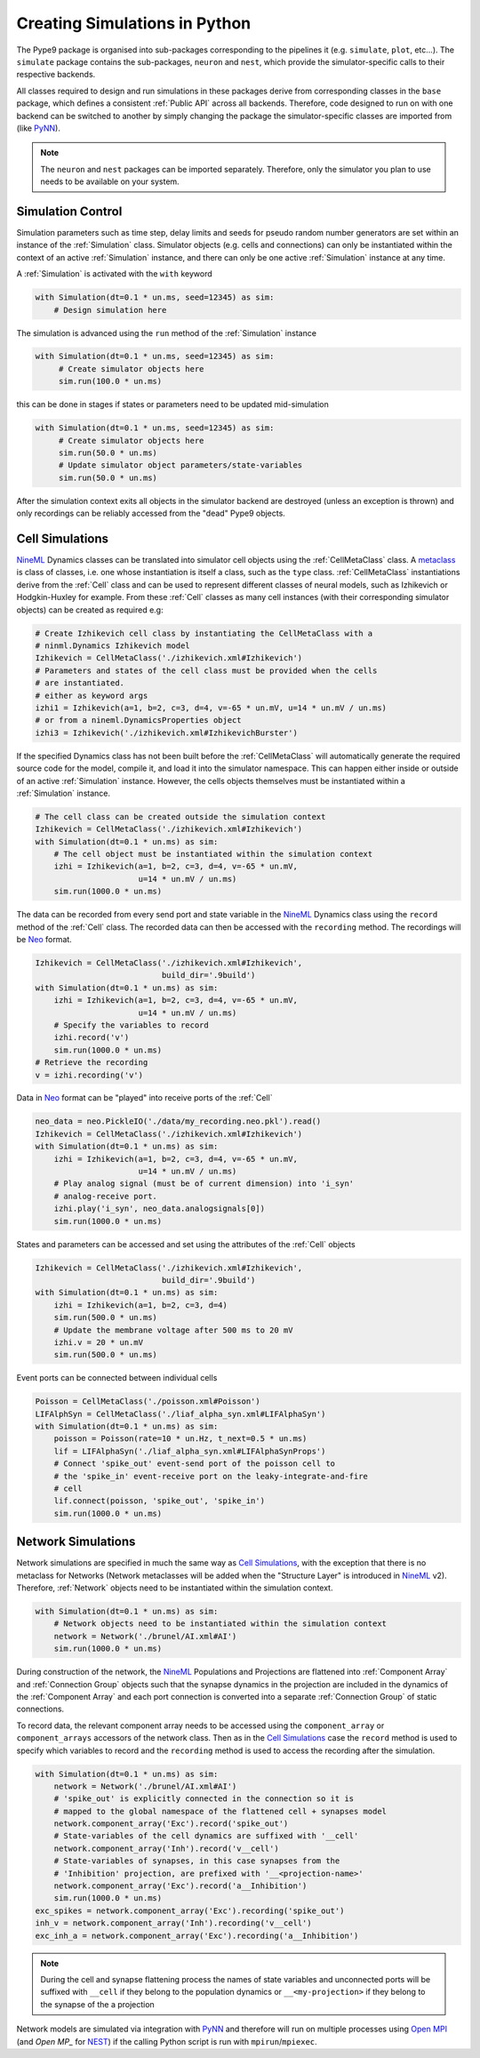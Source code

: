 ==============================
Creating Simulations in Python
==============================

The Pype9 package is organised into sub-packages corresponding to the pipelines
it (e.g. ``simulate``, ``plot``, etc...). The ``simulate`` package contains the
sub-packages, ``neuron`` and ``nest``, which provide the simulator-specific
calls to their respective backends.

 
All classes required to design and run simulations in these packages derive from
corresponding classes in the ``base`` package, which defines a consistent
:ref:`Public API` across all backends. Therefore, code designed to run on with
one backend can be switched to another by simply changing the package the
simulator-specific classes are imported from (like PyNN_).

.. note::
    The ``neuron`` and ``nest`` packages can be imported separately. Therefore,
    only the simulator you plan to use needs to be available on your system.


Simulation Control
------------------

Simulation parameters such as time step, delay limits and seeds for pseudo
random number generators are set within an instance of the :ref:`Simulation`
class. Simulator objects (e.g. cells and connections) can only be instantiated
within the context of an active :ref:`Simulation` instance, and there can only
be one active :ref:`Simulation` instance at any time.

A :ref:`Simulation` is activated with the ``with`` keyword 

.. code-block:: python

    with Simulation(dt=0.1 * un.ms, seed=12345) as sim:
        # Design simulation here

The simulation is advanced using the ``run`` method of the :ref:`Simulation`
instance

.. code-block:: python

   with Simulation(dt=0.1 * un.ms, seed=12345) as sim:
        # Create simulator objects here
        sim.run(100.0 * un.ms)
        
this can be done in stages if states or parameters need to be updated
mid-simulation 

.. code-block:: python

   with Simulation(dt=0.1 * un.ms, seed=12345) as sim:
        # Create simulator objects here
        sim.run(50.0 * un.ms)
        # Update simulator object parameters/state-variables
        sim.run(50.0 * un.ms)

After the simulation context exits all objects in the simulator backend are
destroyed (unless an exception is thrown) and only recordings can be reliably
accessed from the "dead" Pype9 objects.


Cell Simulations
----------------

NineML_ Dynamics classes can be translated into simulator cell objects using the
:ref:`CellMetaClass` class. A metaclass_ is class of classes, i.e. one whose
instantiation is itself a class, such as the ``type`` class.
:ref:`CellMetaClass` instantiations derive from the :ref:`Cell` class and can
be used to represent different classes of neural models, such as Izhikevich or
Hodgkin-Huxley for example. From these :ref:`Cell` classes as many cell
instances (with their corresponding simulator objects) can be created as
required e.g:

.. code-block:: python

    # Create Izhikevich cell class by instantiating the CellMetaClass with a
    # ninml.Dynamics Izhikevich model
    Izhikevich = CellMetaClass('./izhikevich.xml#Izhikevich')
    # Parameters and states of the cell class must be provided when the cells
    # are instantiated.
    # either as keyword args
    izhi1 = Izhikevich(a=1, b=2, c=3, d=4, v=-65 * un.mV, u=14 * un.mV / un.ms)
    # or from a nineml.DynamicsProperties object
    izhi3 = Izhikevich('./izhikevich.xml#IzhikevichBurster')
    
If the specified Dynamics class has not been built before the
:ref:`CellMetaClass` will automatically generate the required source code for
the model, compile it, and load it into the simulator namespace. This can
happen either inside or outside of an active :ref:`Simulation` instance.
However, the cells objects themselves must be instantiated within a
:ref:`Simulation` instance.

.. code-block:: python

    # The cell class can be created outside the simulation context
    Izhikevich = CellMetaClass('./izhikevich.xml#Izhikevich')
    with Simulation(dt=0.1 * un.ms) as sim:
        # The cell object must be instantiated within the simulation context
        izhi = Izhikevich(a=1, b=2, c=3, d=4, v=-65 * un.mV,
                          u=14 * un.mV / un.ms)
        sim.run(1000.0 * un.ms)
        
The data can be recorded from every send port and state variable in the NineML_
Dynamics class using the ``record`` method of the :ref:`Cell` class. The
recorded data can then be accessed with the ``recording`` method. The
recordings will be Neo_ format.

.. code-block:: python

    Izhikevich = CellMetaClass('./izhikevich.xml#Izhikevich',
                               build_dir='.9build')
    with Simulation(dt=0.1 * un.ms) as sim:
        izhi = Izhikevich(a=1, b=2, c=3, d=4, v=-65 * un.mV,
                          u=14 * un.mV / un.ms)
        # Specify the variables to record
        izhi.record('v')
        sim.run(1000.0 * un.ms)
    # Retrieve the recording
    v = izhi.recording('v')

Data in Neo_ format can be "played" into receive ports of the :ref:`Cell`

.. code-block:: python

    neo_data = neo.PickleIO('./data/my_recording.neo.pkl').read()
    Izhikevich = CellMetaClass('./izhikevich.xml#Izhikevich')
    with Simulation(dt=0.1 * un.ms) as sim:
        izhi = Izhikevich(a=1, b=2, c=3, d=4, v=-65 * un.mV,
                          u=14 * un.mV / un.ms)
        # Play analog signal (must be of current dimension) into 'i_syn'
        # analog-receive port.
        izhi.play('i_syn', neo_data.analogsignals[0])
        sim.run(1000.0 * un.ms)
   
States and parameters can be accessed and set using the attributes of the
:ref:`Cell` objects 

.. code-block:: python

    Izhikevich = CellMetaClass('./izhikevich.xml#Izhikevich',
                               build_dir='.9build')
    with Simulation(dt=0.1 * un.ms) as sim:
        izhi = Izhikevich(a=1, b=2, c=3, d=4)
        sim.run(500.0 * un.ms)
        # Update the membrane voltage after 500 ms to 20 mV
        izhi.v = 20 * un.mV
        sim.run(500.0 * un.ms)

Event ports can be connected between individual cells

.. code-block:: python

    Poisson = CellMetaClass('./poisson.xml#Poisson')
    LIFAlphSyn = CellMetaClass('./liaf_alpha_syn.xml#LIFAlphaSyn')
    with Simulation(dt=0.1 * un.ms) as sim:
        poisson = Poisson(rate=10 * un.Hz, t_next=0.5 * un.ms)
        lif = LIFAlphaSyn('./liaf_alpha_syn.xml#LIFAlphaSynProps')
        # Connect 'spike_out' event-send port of the poisson cell to
        # the 'spike_in' event-receive port on the leaky-integrate-and-fire
        # cell 
        lif.connect(poisson, 'spike_out', 'spike_in')
        sim.run(1000.0 * un.ms)


Network Simulations
-------------------

Network simulations are specified in much the same way as `Cell Simulations`_,
with the exception that there is no metaclass for Networks (Network metaclasses
will be added  when the "Structure Layer" is introduced in NineML_ v2).
Therefore, :ref:`Network` objects need to be instantiated within the simulation
context.

.. code-block:: python

    with Simulation(dt=0.1 * un.ms) as sim:
        # Network objects need to be instantiated within the simulation context
        network = Network('./brunel/AI.xml#AI')
        sim.run(1000.0 * un.ms)
        
During construction of the network, the NineML_ Populations and Projections are
flattened into :ref:`Component Array` and :ref:`Connection Group` objects such
that the synapse dynamics in the projection are included in the dynamics of the
:ref:`Component Array` and each port connection is converted into a separate
:ref:`Connection Group` of static connections.

To record data, the relevant component array needs to be accessed using the
``component_array`` or ``component_arrays`` accessors of the network class.
Then as in the `Cell Simulations`_ case the ``record`` method is used to
specify which variables to record and the ``recording`` method is used to
access the recording after the simulation.

.. code-block:: python

    with Simulation(dt=0.1 * un.ms) as sim:
        network = Network('./brunel/AI.xml#AI')
        # 'spike_out' is explicitly connected in the connection so it is
        # mapped to the global namespace of the flattened cell + synapses model
        network.component_array('Exc').record('spike_out')
        # State-variables of the cell dynamics are suffixed with '__cell'
        network.component_array('Inh').record('v__cell')
        # State-variables of synapses, in this case synapses from the 
        # 'Inhibition' projection, are prefixed with '__<projection-name>'
        network.component_array('Exc').record('a__Inhibition')
        sim.run(1000.0 * un.ms)
    exc_spikes = network.component_array('Exc').recording('spike_out')
    inh_v = network.component_array('Inh').recording('v__cell')
    exc_inh_a = network.component_array('Exc').recording('a__Inhibition')
    

.. note::

    During the cell and synapse flattening process the names of state variables
    and unconnected ports will be suffixed with ``__cell`` if they belong to the
    population dynamics or ``__<my-projection>`` if they belong to the synapse
    of the a projection

Network models are simulated via integration with PyNN_ and therefore will run
on multiple processes using `Open MPI`_ (and `Open MP_` for NEST_) if the
calling Python script is run with ``mpirun``/``mpiexec``. 

 
.. _`Open MPI`: http://openmpi.org
.. _`Open MP`: http://openmp.org
.. _NineML: http://nineml.net
.. _NEST: http://nest-simulator.org
.. _Neuron: http://neuron.yale.edu
.. _PyNN: http://neuralensemble.org/docs/PyNN/
.. _Neo: https://pythonhosted.org/neo/
.. _metaclass: https://en.wikipedia.org/wiki/Metaclass#Python_example